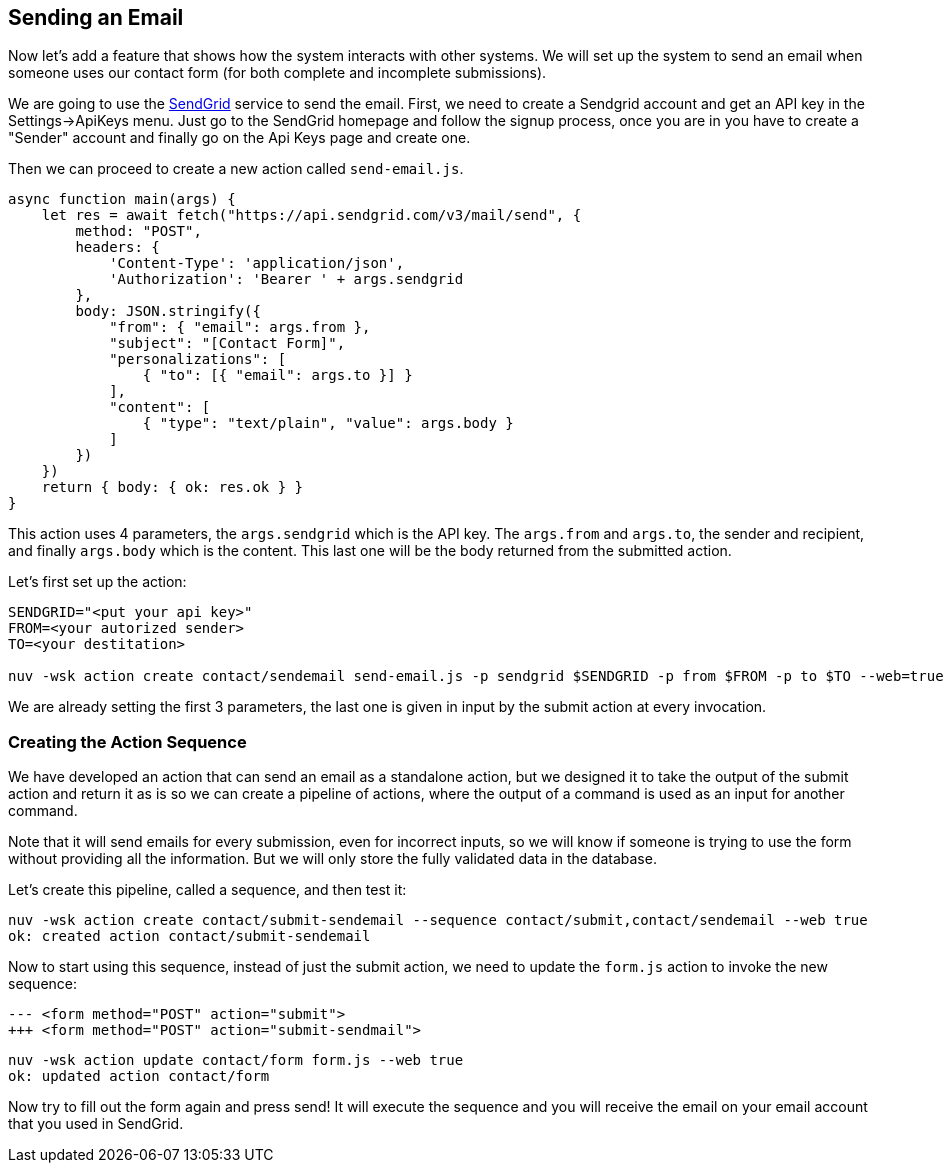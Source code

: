 == Sending an Email

Now let's add a feature that shows how the system interacts with other systems. We will set up the system to send an email when someone uses our contact form (for both complete and incomplete submissions).

We are going to use the https://sendgrid.com[SendGrid] service to send the email. 
First, we need to create a Sendgrid account and get an API key in the Settings->ApiKeys menu. Just go to the SendGrid homepage and follow the signup process, once you are in
you have to create a "Sender" account and finally go on the Api Keys page and create one.

Then we can proceed to create a new action called `send-email.js`.

[source,javascript]
----
async function main(args) {
    let res = await fetch("https://api.sendgrid.com/v3/mail/send", {
        method: "POST",
        headers: {
            'Content-Type': 'application/json',
            'Authorization': 'Bearer ' + args.sendgrid
        },
        body: JSON.stringify({
            "from": { "email": args.from },
            "subject": "[Contact Form]",
            "personalizations": [
                { "to": [{ "email": args.to }] }
            ],
            "content": [
                { "type": "text/plain", "value": args.body }
            ]
        })
    })
    return { body: { ok: res.ok } }
}
----

This action uses 4 parameters, the `args.sendgrid` which is the API key. The `args.from` and `args.to`, the sender and recipient, and finally `args.body` which is the content. This last one will be the body returned from the submitted action.

Let's first set up the action:

[source,bash]
----
SENDGRID="<put your api key>"
FROM=<your autorized sender>
TO=<your destitation>

nuv -wsk action create contact/sendemail send-email.js -p sendgrid $SENDGRID -p from $FROM -p to $TO --web=true
----

We are already setting the first 3 parameters, the last one is given in input by 
the submit action at every invocation.

=== Creating the Action Sequence

We have developed an action that can send an email as a standalone action, but we designed it to take the output of the submit action and return it as is so we can create a pipeline of actions, where the output of a command is used as an input for another command.

Note that it will send emails for every submission, even for incorrect inputs, so we will know if someone is trying to use the form without providing all the information. But we will only store the fully validated data in the database. 

Let's create this pipeline, called a sequence, and then test it:

[source,bash]
----
nuv -wsk action create contact/submit-sendemail --sequence contact/submit,contact/sendemail --web true
ok: created action contact/submit-sendemail
----

Now to start using this sequence, instead of just the submit action, we need to update the `form.js` action to invoke the new sequence:

[source,html]
----
--- <form method="POST" action="submit">
+++ <form method="POST" action="submit-sendmail">
----

[source,bash]
----
nuv -wsk action update contact/form form.js --web true
ok: updated action contact/form
----

Now try to fill out the form again and press send! It will execute the sequence and you will receive the email on your email account that you used
in SendGrid.

